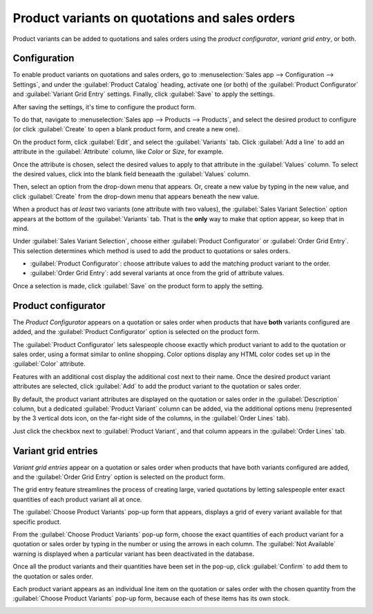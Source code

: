 ===============================================
Product variants on quotations and sales orders
===============================================

Product variants can be added to quotations and sales orders using the *product configurator*,
*variant grid entry*, or both.

Configuration
=============

To enable product variants on quotations and sales orders, go to :menuselection:`Sales app -->
Configuration --> Settings`, and under the :guilabel:`Product Catalog` heading, activate one (or
both) of the :guilabel:`Product Configurator` and :guilabel:`Variant Grid Entry` settings. Finally,
click :guilabel:`Save` to apply the settings.

.. image:: orders_and_variants/activating-entry-type-settings.png
   :align: center
   :alt: Activating entry type settings.

After saving the settings, it's time to configure the product form.

To do that, navigate to :menuselection:`Sales app --> Products --> Products`, and select the desired
product to configure (or click :guilabel:`Create` to open a blank product form, and create a new
one).

On the product form, click :guilabel:`Edit`, and select the :guilabel:`Variants` tab. Click
:guilabel:`Add a line` to add an attribute in the :guilabel:`Attribute` column, like `Color` or
`Size`, for example.

Once the attribute is chosen, select the desired values to apply to that attribute in the
:guilabel:`Values` column. To select the desired values, click into the blank field beneaath the
:guilabel:`Values` column.

Then, select an option from the drop-down menu that appears. Or, create a new value by typing in the
new value, and click :guilabel:`Create` from the drop-down menu that appears beneath the new value.

When a product has *at least* two variants (one attribute with two values), the :guilabel:`Sales
Variant Selection` option appears at the bottom of the :guilabel:`Variants` tab. That is the
**only** way to make that option appear, so keep that in mind.

Under :guilabel:`Sales Variant Selection`, choose either :guilabel:`Product Configurator` or
:guilabel:`Order Grid Entry`. This selection determines which method is used to add the product to
quotations or sales orders.

- :guilabel:`Product Configurator`: choose attribute values to add the matching product variant to
  the order.
- :guilabel:`Order Grid Entry`: add several variants at once from the grid of attribute values.

Once a selection is made, click :guilabel:`Save` on the product form to apply the setting.

.. image:: orders_and_variants/sales-variant-selection.png
   :align: center
   :alt: Sales variant selection.

Product configurator
====================

The *Product Configurator* appears on a quotation or sales order when products that have **both**
variants configured are added, and the :guilabel:`Product Configurator` option is selected on the
product form.

The :guilabel:`Product Configurator` lets salespeople choose exactly which product variant to add to
the quotation or sales order, using a format similar to online shopping. Color options display any
HTML color codes set up in the :guilabel:`Color` attribute.

Features with an additional cost display the additional cost next to their name. Once the desired
product variant attributes are selected, click :guilabel:`Add` to add the product variant to the
quotation or sales order.

.. image:: orders_and_variants/configurator-price-extras.png
   :align: center
   :alt: Product Configurator and Price Extras.

By default, the product variant attributes are displayed on the quotation or sales order in the
:guilabel:`Description` column, but a dedicated :guilabel:`Product Variant` column can be added, via
the additional options menu (represented by the 3 vertical dots icon, on the far-right side of the
columns, in the :guilabel:`Order Lines` tab).

.. image:: orders_and_variants/product-variant-column-option.png
   :align: center
   :alt: Product variant column option in order lines tab of quotation.

Just click the checkbox next to :guilabel:`Product Variant`, and that column appears in the
:guilabel:`Order Lines` tab.

Variant grid entries
====================

*Variant grid entries* appear on a quotation or sales order when products that have both variants
configured are added, and the :guilabel:`Order Grid Entry` option is selected on the product form.

The grid entry feature streamlines the process of creating large, varied quotations by letting
salespeople enter exact quantities of each product variant all at once.

The :guilabel:`Choose Product Variants` pop-up form that appears, displays a grid of every variant
available for that specific product.

From the :guilabel:`Choose Product Variants` pop-up form, choose the exact quantities of each
product variant for a quotation or sales order by typing in the number or using the arrows in each
column. The :guilabel:`Not Available` warning is displayed when a particular variant has been
deactivated in the database.

Once all the product variants and their quantities have been set in the pop-up, click
:guilabel:`Confirm` to add them to the quotation or sales order.

.. image:: orders_and_variants/grid-entry-popup-amounts.png
   :align: center
   :alt: Variant Grid Entry pop-up.

Each product variant appears as an individual line item on the quotation or sales order with the
chosen quantity from the :guilabel:`Choose Product Variants` pop-up form, because each of these
items has its own stock.

.. image:: orders_and_variants/grid-variants-line-items.png
   :align: center
   :alt: Line items for grid variants.
